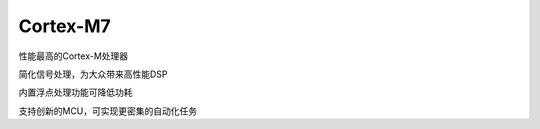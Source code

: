 .. _cortex_m7:

Cortex-M7
====================

.. contents::
    :local:

性能最高的Cortex-M处理器

简化信号处理，为大众带来高性能DSP

内置浮点处理功能可降低功耗

支持创新的MCU，可实现更密集的自动化任务
